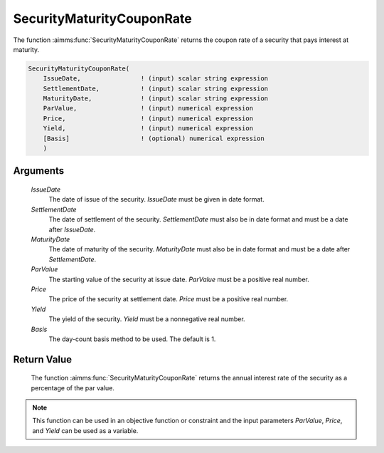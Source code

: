 .. aimms:function:: SecurityMaturityCouponRate(IssueDate, SettlementDate, MaturityDate, ParValue, Price, Yield, Basis)

.. _SecurityMaturityCouponRate:

SecurityMaturityCouponRate
==========================

The function :aimms:func:`SecurityMaturityCouponRate` returns the coupon rate of a
security that pays interest at maturity.

.. code-block:: aimms

    SecurityMaturityCouponRate(
        IssueDate,                ! (input) scalar string expression
        SettlementDate,           ! (input) scalar string expression
        MaturityDate,             ! (input) scalar string expression
        ParValue,                 ! (input) numerical expression
        Price,                    ! (input) numerical expression
        Yield,                    ! (input) numerical expression
        [Basis]                   ! (optional) numerical expression
        )

Arguments
---------

    *IssueDate*
        The date of issue of the security. *IssueDate* must be given in date
        format.

    *SettlementDate*
        The date of settlement of the security. *SettlementDate* must also be in
        date format and must be a date after *IssueDate*.

    *MaturityDate*
        The date of maturity of the security. *MaturityDate* must also be in
        date format and must be a date after *SettlementDate*.

    *ParValue*
        The starting value of the security at issue date. *ParValue* must be a
        positive real number.

    *Price*
        The price of the security at settlement date. *Price* must be a positive
        real number.

    *Yield*
        The yield of the security. *Yield* must be a nonnegative real number.

    *Basis*
        The day-count basis method to be used. The default is 1.

Return Value
------------

    The function :aimms:func:`SecurityMaturityCouponRate` returns the annual interest
    rate of the security as a percentage of the par value.

.. note::

    This function can be used in an objective function or constraint and the
    input parameters *ParValue*, *Price*, and *Yield* can be used as a
    variable.

.. seealso::

    Day count basis :ref:`methods<ff.dcb>`. General :ref:`equations<ff.sec.coup1>` for securities with one coupon.
